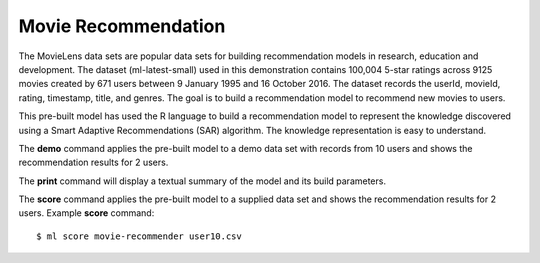====================
Movie Recommendation 
====================

The MovieLens data sets are popular data sets for building
recommendation models in research, education and development. The
dataset (ml-latest-small) used in this demonstration contains 100,004
5-star ratings across 9125 movies created by 671 users between 9
January 1995 and 16 October 2016. The dataset records the userId,
movieId, rating, timestamp, title, and genres. The goal is to build a
recommendation model to recommend new movies to users.

This pre-built model has used the R language to build a recommendation
model to represent the knowledge discovered using a Smart Adaptive
Recommendations (SAR) algorithm. The knowledge representation is easy
to understand.

The **demo** command applies the pre-built model to a demo data set
with records from 10 users and shows the recommendation results for 2
users.

The **print** command will display a textual summary of the model and
its build parameters.

The **score** command applies the pre-built model to a supplied data
set and shows the recommendation results for 2 users. Example
**score** command::

  $ ml score movie-recommender user10.csv
